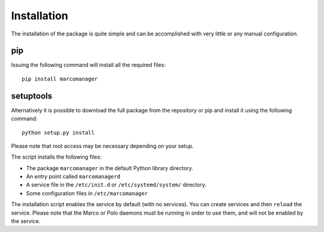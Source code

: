 Installation
============

The installation of the package is quite simple and can be accomplished with very little or any manual configuration.

pip
---

Issuing the following command will install all the required files:

::

	pip install marcomanager

setuptools
----------

Alternatively it is possible to download the full package from the repository or pip and install it using the following command:

::
	
	python setup.py install

Please note that root access may be necessary depending on your setup.

The script installs the following files:

- The package ``marcomanager`` in the default Python library directory.
- An entry point called ``marcomanagerd``
- A service file in the ``/etc/init.d`` or ``/etc/systemd/system/`` directory.
- Some configuration files in ``/etc/marcomanager``
 
The installation script enables the service by default (with no services). You can create services and then ``reload`` the service. Please note that the Marco or Polo daemons must be running in order to use them, and will not be enabled by the service.